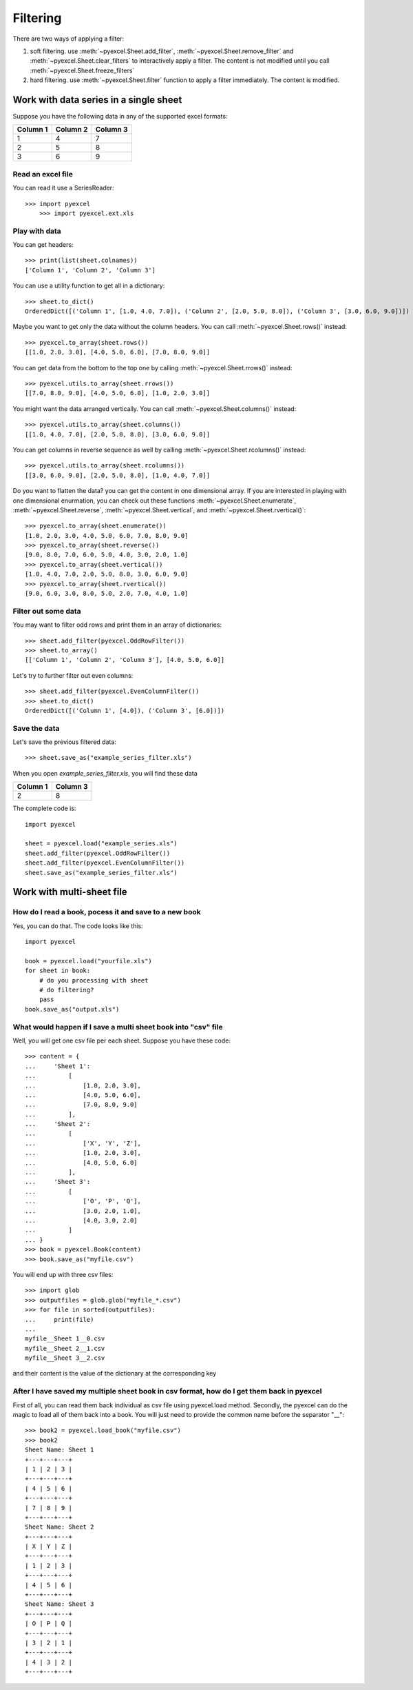 Filtering
================

There are two ways of applying a filter:

#. soft filtering. use :meth:`~pyexcel.Sheet.add_filter`, :meth:`~pyexcel.Sheet.remove_filter` and :meth:`~pyexcel.Sheet.clear_filters` to interactively apply a filter. The content is not modified until you call :meth:`~pyexcel.Sheet.freeze_filters`
#. hard filtering. use :meth:`~pyexcel.Sheet.filter` function to apply a filter immediately. The content is modified.

Work with data series in a single sheet
---------------------------------------

Suppose you have the following data in any of the supported excel formats:

======== ======== ========
Column 1 Column 2 Column 3
======== ======== ========
1        4        7
2        5        8
3        6        9
======== ======== ========

Read an excel file
******************

You can read it use a SeriesReader::

    >>> import pyexcel
	>>> import pyexcel.ext.xls

.. testcode::
   :hide:

   >>> data = [
   ...      ["Column 1", "Column 2", "Column 3"],
   ...      [1, 2, 3],
   ...      [4, 5, 6],
   ...      [7, 8, 9]
   ...  ]
   >>> s = pyexcel.Sheet(data)
   >>> s.save_as("example_series.xls")

.. testcode::

   >>> sheet = pyexcel.load("example_series.xls", name_columns_by_row=0)

.. testcode::
   :hide:

   >>> sheet._column_names = [ str(name) for name in sheet._column_names]

Play with data
**************

You can get headers::

    >>> print(list(sheet.colnames))
    ['Column 1', 'Column 2', 'Column 3']

You can use a utility function to get all in a dictionary::

    >>> sheet.to_dict()
    OrderedDict([('Column 1', [1.0, 4.0, 7.0]), ('Column 2', [2.0, 5.0, 8.0]), ('Column 3', [3.0, 6.0, 9.0])])

Maybe you want to get only the data without the column headers. You can call :meth:`~pyexcel.Sheet.rows()` instead::

    >>> pyexcel.to_array(sheet.rows())
    [[1.0, 2.0, 3.0], [4.0, 5.0, 6.0], [7.0, 8.0, 9.0]]

You can get data from the bottom to the top one by calling :meth:`~pyexcel.Sheet.rrows()` instead::

    >>> pyexcel.utils.to_array(sheet.rrows())
    [[7.0, 8.0, 9.0], [4.0, 5.0, 6.0], [1.0, 2.0, 3.0]]

You might want the data arranged vertically. You can call :meth:`~pyexcel.Sheet.columns()` instead::
	
    >>> pyexcel.utils.to_array(sheet.columns())
    [[1.0, 4.0, 7.0], [2.0, 5.0, 8.0], [3.0, 6.0, 9.0]]

You can get columns in reverse sequence as well by calling :meth:`~pyexcel.Sheet.rcolumns()` instead::
	
    >>> pyexcel.utils.to_array(sheet.rcolumns())
    [[3.0, 6.0, 9.0], [2.0, 5.0, 8.0], [1.0, 4.0, 7.0]]

Do you want to flatten the data? you can get the content in one dimensional array. If you are interested in playing with one dimensional enurmation, you can check out these functions :meth:`~pyexcel.Sheet.enumerate`, :meth:`~pyexcel.Sheet.reverse`, :meth:`~pyexcel.Sheet.vertical`, and :meth:`~pyexcel.Sheet.rvertical()`::

    >>> pyexcel.to_array(sheet.enumerate())
    [1.0, 2.0, 3.0, 4.0, 5.0, 6.0, 7.0, 8.0, 9.0]
    >>> pyexcel.to_array(sheet.reverse())
    [9.0, 8.0, 7.0, 6.0, 5.0, 4.0, 3.0, 2.0, 1.0]
    >>> pyexcel.to_array(sheet.vertical())
    [1.0, 4.0, 7.0, 2.0, 5.0, 8.0, 3.0, 6.0, 9.0]
    >>> pyexcel.to_array(sheet.rvertical())
    [9.0, 6.0, 3.0, 8.0, 5.0, 2.0, 7.0, 4.0, 1.0]


Filter out some data
********************

You may want to filter odd rows and print them in an array of dictionaries::

    >>> sheet.add_filter(pyexcel.OddRowFilter())
    >>> sheet.to_array()
    [['Column 1', 'Column 2', 'Column 3'], [4.0, 5.0, 6.0]]

Let's try to further filter out even columns::

    >>> sheet.add_filter(pyexcel.EvenColumnFilter())
    >>> sheet.to_dict()
    OrderedDict([('Column 1', [4.0]), ('Column 3', [6.0])])

Save the data
*************

Let's save the previous filtered data::

    >>> sheet.save_as("example_series_filter.xls")

When you open `example_series_filter.xls`, you will find these data

======== ========
Column 1 Column 3
======== ========
2        8
======== ========


The complete code is::

    import pyexcel

    sheet = pyexcel.load("example_series.xls")
    sheet.add_filter(pyexcel.OddRowFilter())
    sheet.add_filter(pyexcel.EvenColumnFilter())
    sheet.save_as("example_series_filter.xls")


.. testcode::
   :hide:

   >>> import os
   >>> os.unlink("example_series_filter.xls")
	

Work with multi-sheet file
--------------------------

How do I read a book, pocess it and save to a new book
******************************************************

Yes, you can do that. The code looks like this::

   import pyexcel

   book = pyexcel.load("yourfile.xls")
   for sheet in book:
       # do you processing with sheet
       # do filtering?
       pass
   book.save_as("output.xls")
 
What would happen if I save a multi sheet book into "csv" file
**************************************************************

Well, you will get one csv file per each sheet. Suppose you have these code::

   >>> content = {
   ...     'Sheet 1': 
   ...         [
   ...             [1.0, 2.0, 3.0], 
   ...             [4.0, 5.0, 6.0], 
   ...             [7.0, 8.0, 9.0]
   ...         ],
   ...     'Sheet 2': 
   ...         [
   ...             ['X', 'Y', 'Z'], 
   ...             [1.0, 2.0, 3.0], 
   ...             [4.0, 5.0, 6.0]
   ...         ], 
   ...     'Sheet 3': 
   ...         [
   ...             ['O', 'P', 'Q'], 
   ...             [3.0, 2.0, 1.0], 
   ...             [4.0, 3.0, 2.0]
   ...         ] 
   ... }
   >>> book = pyexcel.Book(content)
   >>> book.save_as("myfile.csv")

You will end up with three csv files::

   >>> import glob
   >>> outputfiles = glob.glob("myfile_*.csv")
   >>> for file in sorted(outputfiles):
   ...     print(file)
   ...
   myfile__Sheet 1__0.csv
   myfile__Sheet 2__1.csv
   myfile__Sheet 3__2.csv

and their content is the value of the dictionary at the corresponding key


After I have saved my multiple sheet book in csv format, how do I get them back in pyexcel
*******************************************************************************************

First of all, you can read them back individual as csv file using pyexcel.load method. Secondly, the pyexcel can do
the magic to load all of them back into a book. You will just need to provide the common name before the separator "__"::

    >>> book2 = pyexcel.load_book("myfile.csv")
    >>> book2
    Sheet Name: Sheet 1
    +---+---+---+
    | 1 | 2 | 3 |
    +---+---+---+
    | 4 | 5 | 6 |
    +---+---+---+
    | 7 | 8 | 9 |
    +---+---+---+
    Sheet Name: Sheet 2
    +---+---+---+
    | X | Y | Z |
    +---+---+---+
    | 1 | 2 | 3 |
    +---+---+---+
    | 4 | 5 | 6 |
    +---+---+---+
    Sheet Name: Sheet 3
    +---+---+---+
    | O | P | Q |
    +---+---+---+
    | 3 | 2 | 1 |
    +---+---+---+
    | 4 | 3 | 2 |
    +---+---+---+

    
.. testcode::
   :hide:

   >>> os.unlink("myfile__Sheet 1__0.csv")
   >>> os.unlink("myfile__Sheet 2__1.csv")
   >>> os.unlink("myfile__Sheet 3__2.csv")
   >>> os.unlink("example_series.xls")
